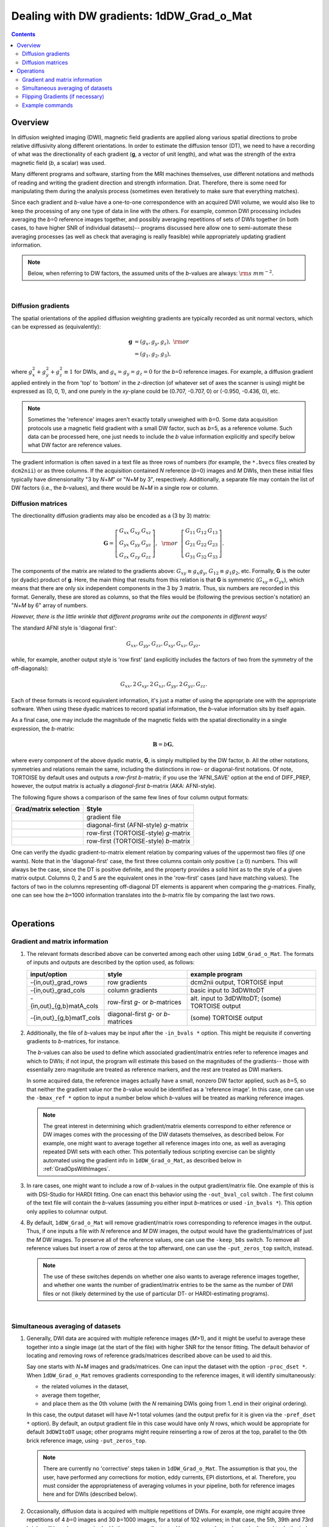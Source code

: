 
.. _DealingWithGrads:

**********************************************
**Dealing with DW gradients: 1dDW_Grad_o_Mat**
**********************************************

.. contents::
   :depth: 3

Overview
========

In diffusion weighted imaging (DWI), magnetic field gradients are
applied along various spatial directions to probe relative diffusivity
along different orientations. In order to estimate the diffusion
tensor (DT), we need to have a recording of what was the
directionality of each gradient (**g**, a vector of unit length), and
what was the strength of the extra magnetic field (*b*, a scalar) was
used.

Many different programs and software, starting from the MRI machines
themselves, use different notations and methods of reading and writing
the gradient direction and strength information. Drat. Therefore,
there is some need for manipulating them during the analysis process
(sometimes even iteratively to make sure that everything matches).

Since each gradient and *b*\-value have a one-to-one correspondence
with an acquired DWI volume, we would also like to keep the processing
of any one type of data in line with the others.  For example, common
DWI processing includes averaging the *b*\=0 reference images
together, and possibly averaging repetitions of sets of DWIs together
(in both cases, to have higher SNR of individual datasets)-- programs
discussed here allow one to semi-automate these averaging processes
(as well as check that averaging is really feasible) while
appropriately updating gradient information.

.. note:: Below, when referring to DW factors, the assumed units of
          the *b*\-values are always:  :math:`{\rm s~mm}^{-2}`.

|

Diffusion gradients
-------------------

The spatial orientations of the applied diffusion weighting gradients
are typically recorded as unit normal vectors, which can be expressed
as (equivalently):

.. math::
   \mathbf{g} &= (g_x, g_y, g_z),~{\rm or}\\
              &= (g_1, g_2, g_3), 

where :math:`g_x^2 + g_y^2 + g_z^2\equiv1` for DWIs, and :math:`g_x =
g_y = g_z = 0` for the *b*\=0 reference images. For example, a
diffusion gradient applied entirely in the from 'top' to 'bottom' in
the *z*\-direction (of whatever set of axes the scanner is using)
might be expressed as (0, 0, 1), and one purely in the *xy*\-plane
could be (0.707, -0.707, 0) or (-0.950, -0.436, 0), etc. 

.. note:: Sometimes the 'reference' images aren't exactly totally
          unweighed with *b*\=0. Some data acquisition protocols use a
          magnetic field gradient with a small DW factor, such as
          *b*\=5, as a reference volume.  Such data can be processed
          here, one just needs to include the *b* value information
          explicitly and specify below what DW factor are reference
          values.

The gradient information is often saved in a text file as three rows
of numbers (for example, the ``*.bvecs`` files created by ``dcm2nii``)
or as three columns.  If the acquisition contained *N* reference
(*b*\=0) images and *M* DWIs, then these initial files typically have
dimensionality "3 by *N*\+\ *M*" or "*N*\+\ *M* by 3", respectively.
Additionally, a separate file may contain the list of DW factors
(i.e., the *b*\-values), and there would be *N*\+\ *M* in a single row
or column.

Diffusion matrices
------------------

The directionality diffusion gradients may also be encoded as a (3 by 3)
matrix:

.. math::
   \mathbf{G}= 
   \left[\begin{array}{ccc}
   G_{xx}&G_{xy}&G_{xz}\\
   G_{yx}&G_{yy}&G_{yz}\\
   G_{zx}&G_{zy}&G_{zz}
   \end{array}\right],~~{\rm or}~~
   \left[\begin{array}{ccc}
   G_{11}&G_{12}&G_{13}\\
   G_{21}&G_{22}&G_{23}\\
   G_{31}&G_{32}&G_{33}
   \end{array}\right].

The components of the matrix are related to the gradients above:
:math:`G_{xy}\equiv g_x g_y`, :math:`G_{12}\equiv g_1 g_2`,
etc. Formally, **G** is the outer (or dyadic) product of **g**. Here,
the main thing that results from this relation is that **G** is
symmetric (:math:`G_{xy}\equiv G_{yx}`), which means that there are
only six independent components in the 3 by 3 matrix.  Thus, six
numbers are recorded in this format. Generally, these are stored as
columns, so that the files would be (following the previous section's
notation) an "*N*\+\ *M* by 6" array of numbers.

*However, there is the little wrinkle that different programs write
out the components in different ways!*

The standard AFNI style is 'diagonal first': 

.. math::
   G_{xx}, G_{yy}, G_{zz}, G_{xy}, G_{xz}, G_{yz},

while, for example, another output style is 'row first' (and
explicitly includes the factors of two from the symmetry of the
off-diagonals):

.. math::
   G_{xx}, 2\,G_{xy}, 2\,G_{xz}, G_{yy}, 2\,G_{yz}, G_{zz}.

Each of these formats is record equivalent information, it's just a
matter of using the appropriate one with the appropriate software.
When using these dyadic matrices to record spatial information, the
*b*\-value information sits by itself again.

As a final case, one may include the magnitude of the magnetic fields
with the spatial directionality in a single expression, the
*b*\-matrix:

.. math::
   \mathbf{B}= b \mathbf{G},

where every component of the above dyadic matrix, **G**, is simply
multiplied by the DW factor, *b*.  All the other notations, symmetries
and relations remain the same, including the distinctions in row- or
diagonal-first notations.  Of note, TORTOISE by default uses and
outputs a *row-first* *b*\-matrix; if you use the 'AFNI_SAVE' option
at the end of DIFF_PREP, however, the output matrix is actually a
*diagonal-first* *b*\-matrix (AKA: AFNI-style).


The following figure shows a comparison of the same few lines of four
column output formats:

.. tabularcolumns:: |l|l|

+------------------------------------+----------------------------------------+
| Grad/matrix selection              |  Style                                 |
+====================================+========================================+
|.. image:: media/GRAD_Grad.png      | gradient file                          |
|   :width: 4in                      |                                        |
+------------------------------------+----------------------------------------+
|.. image:: media/GRAD_gmatA.png     | diagonal-first (AFNI-style) *g*\-matrix|
|   :width: 4in                      |                                        |
+------------------------------------+----------------------------------------+
|.. image:: media/GRAD_gmatT.png     | row-first (TORTOISE-style) *g*\-matrix |
|   :width: 4in                      |                                        |
+------------------------------------+----------------------------------------+
|.. image:: media/GRAD_bmatT.png     | row-first (TORTOISE-style) *b*\-matrix |
|   :width: 4in                      |                                        |
+------------------------------------+----------------------------------------+


One can verify the dyadic gradient-to-matrix element relation by
comparing values of the uppermost two files (*if* one wants).  Note
that in the 'diagonal-first' case, the first three columns contain
only positive (:math:`\geq0`) numbers. This will always be the case,
since the DT is positive definite, and the property provides a solid
hint as to the style of a given matrix output.  Columns 0, 2 and 5 are
the equivalent ones in the 'row-first' cases (and have matching
values).  The factors of two in the columns representing off-diagonal
DT elements is apparent when comparing the *g*\-matrices. Finally, one
can see how the *b*\=1000 information translates into the *b*\-matrix
file by comparing the last two rows.

|

Operations
==========

Gradient and matrix information
-------------------------------


#.  The relevant formats described above can be converted among each other
    using ``1dDW_Grad_o_Mat``. The formats of inputs and outputs are
    described by the option used, as follows:

    .. _grads_table:

    +---------------------------+---------------------------------------+--------------------------------------------------------+
    |       input/option        |               style                   |       example program                                  |
    +===========================+=======================================+========================================================+
    | -{in,out}_grad_rows       | row gradients                         | dcm2nii output, TORTOISE input                         |
    +---------------------------+---------------------------------------+--------------------------------------------------------+
    | -{in,out}_grad_cols       | column gradients                      | basic input to 3dDWItoDT                               |
    +---------------------------+---------------------------------------+--------------------------------------------------------+
    | -{in,out}_{g,b}matA_cols  | row-first *g*\- or *b*\-matrices      | alt. input to 3dDWItoDT; (some) TORTOISE output        |
    +---------------------------+---------------------------------------+--------------------------------------------------------+
    | -{in,out}_{g,b}matT_cols  | diagonal-first *g*\- or *b*\-matrices | (some) TORTOISE output                                 |
    +---------------------------+---------------------------------------+--------------------------------------------------------+



#.  Additionally, the file of *b*\-values may be input after the
    ``-in_bvals *`` option.  This might be requisite if converting
    gradients to *b*\-matrices, for instance.  

    The *b*\-values can also be used to define which associated
    gradient/matrix entries refer to reference images and which to
    DWIs; if not input, the program will estimate this based on the
    magnitudes of the gradients-- those with essentially zero
    magnitude are treated as reference markers, and the rest are
    treated as DWI markers.  

    In some acquired data, the reference images actually have a small,
    nonzero DW factor applied, such as *b*\=5, so that neither the
    gradient value nor the *b*\-value would be identified as a
    'reference image'.  In this case, one can use the ``-bmax_ref *``
    option to input a number below which *b*\-values will be treated
    as marking reference images.

    .. note:: The great interest in determining which gradient/matrix
       elements correspond to either reference or DW images comes with
       the processing of the DW datasets themselves, as described
       below.  For example, one might want to average together all
       reference images into one, as well as averaging repeated DWI
       sets with each other.  This potentially tedious scripting
       exercise can be slightly automated using the gradient info in
       ``1dDW_Grad_o_Mat``, as described below in :ref:`GradOpsWithImages`.

    

#.  In rare cases, one might want to include a row of *b*\-values in
    the output gradient/matrix file. One example of this is with
    DSI-Studio for HARDI fitting.  One can enact this behavior using
    the ``-out_bval_col`` switch .  The first column of the text file
    will contain the *b*\-values (assuming you either input
    *b*\-matrices or used ``-in_bvals *``). This option only applies to
    columnar output.
   
    

#.  By default, ``1dDW_Grad_o_Mat`` will remove gradient/matrix rows
    corresponding to reference images in the output.  Thus, if one
    inputs a file with *N* reference and *M* DW images, the output
    would have the gradients/matrices of just the *M* DW images. To
    preserve all of the reference values, one can use the
    ``-keep_b0s`` switch.  To remove all reference values but insert a
    row of zeros at the top afterward, one can use the
    ``-put_zeros_top`` switch, instead.

    .. note:: The use of these switches depends on whether one also
              wants to average reference images together, and whether
              one wants the number of gradient/matrix entries to be
              the same as the number of DWI files or not (likely
              determined by the use of particular DT- or
              HARDI-estimating programs).
       
    |
    
.. _GradOpsWithImages:

Simultaneous averaging of datasets
----------------------------------

#.  Generally, DWI data are acquired with multiple reference images
    (*M*\>1), and it might be useful to average these together into a
    single image (at the start of the file) with higher SNR for the
    tensor fitting.  The default behavior of locating and removing
    rows of reference grads/matrices described above can be used to
    aid this.

    Say one starts with *N*\+\ *M* images and grads/matrices.  One can
    input the dataset with the option ``-proc_dset *``.  When
    ``1dDW_Grad_o_Mat`` removes gradients corresponding to the
    reference images, it will identify simultaneously:

    * the related volumes in the dataset, 
    * average them together,
    * and place them as the 0th volume (with the *N* remaining DWIs
      going from 1..end in their original ordering).

    In this case, the output dataset will have *N*\+1 total volumes
    (and the output prefix for it is given via the ``-pref_dset *``
    option).  By default, an output gradient file in this case would
    have only *N* rows, which would be appropriate for default
    ``3dDWItoDT`` usage; other programs might require reinserting a
    row of zeros at the top, parallel to the 0th brick reference
    image, using ``-put_zeros_top``.

    .. note:: There are currently no 'corrective' steps taken in
              ``1dDW_Grad_o_Mat``.  The assumption is that you, the
              user, have performed any corrections for motion, eddy
              currents, EPI distortions, et al. Therefore, you must
              consider the appropriateness of averaging volumes in
              your pipeline, both for reference images here and for
              DWIs (described below).

    
    
#.  Occasionally, diffusion data is acquired with multiple repetitions
    of DWIs.  For example, one might acquire three repetitions of 4
    *b*\=0 images and 30 *b*\=1000 images, for a total of 102 volumes;
    in that case, the 5th, 39th and 73rd bricks will have been
    acquired with the same gradient, etc. However, *you*, the
    analyzer, don't need to do the index math in scripts, because
    ``1dDW_Grad_o_Mat`` can be told to do the appropriate averaging
    among gradients (along with the averaging of the reference images,
    described in the previous section).

    The way to signal ``1dDW_Grad_o_Mat`` to average sets of DWIs is
    to use the ``-dwi_comp_fac *`` to enter the 'compression factor'.
    In this case, with three repeated DWI sets, one would use
    ``-dwi_comp_fac 3`` (and would be so even if the number of
    reference images weren't constant-- this refers only to the DWIs
    themselves). If both the reference images and DWIs are
    respectively averaged, the final data set will have 31 volumes
    (reference one first); with no other flags there would be 30
    gradients, while if using ``-put_zeros_top`` there would be 31.
    
    .. note:: When entering a DWI compression factor, there is a bit
              of an internal check with dot products of the gradients
              to see if they really are the same gradient repeated,
              and a warning will appear if they don't seem similar
              enough.

    |

.. _FlippingGrads:

Flipping Gradients (if necessary)
---------------------------------

.. warning:: This is an annoying feature of DWI/DTI processing.
             Probably my least favorite aspect. But it's also quite
             important to understand and deal with (hopefully just
             once at the beginning of a study).

#.  Preface I: mathematically, there are a lot of symmetries in the
    diffusion tensor model (and also in HARDI ones, for that matter).
    A consequence of this is that using a gradient, :math:`\mathbf{g}
    = (g_x, g_y, g_z)`, or its negative, :math:`\mathbf{-g} = (-g_x,
    -g_y, -g_z)`, makes absolutely no difference in the model
    fitting-- the resulting tensor will look the same. (NB: this
    equanimity is *not* referring to twice refocused spin-echo EPI or
    any sequence features-- purely to post-acquisition analysis.)

    

#.  Preface II: the scanner has its own set of coordinate axes, and
    this determines each dataset's origin and orientation (all of
    which can by reading the file's header information, e.g.,
    ``3dinfo -o3 -orient FILE``).  The scanner axes also determine the
    values of the DW gradient/matrix components, both their magnitude
    and sign.  

    

#.  The issue at hand: for some unbeknownst reason, after converting
    diffusion data from dicom to an analyzable format (such as NIFTI
    or BRIK/HEAD), **the gradient values often don't match well with
    the dataset values.** Specifically, *there is a systematic sign
    change in the recorded gradient components, relative to the
    recorded dataset.* The problem takes the following form: a single
    component of each gradient has had its sign *flipped* in the
    output file (always the same gradient per file)-- for example,
    :math:`g_y \rightarrow -g_y`.

    This is quite an annoying thing to have happen. Furthermore, it
    appears to be dependent as well on the programs used (they somehow
    have separate conventions at times). Fortunately:
    
    * it is pretty straightforward to determine when gradients and
      data are 'unmatched';
    * there's something that can be done to fix the problem,
      relatively simply; and
    * usually, once you determine the fix for one subject's data set,
      the rest of the data from the same scanner+protocol follows
      suit.    
    |
       
#.  The sign flip does **not** affect the scalar DT parameter values
    such as FA, MD, RD, L1, and all others related purely to size and
    shape, due to mathematical symmetries in the DT (and HARDI)
    models.  Therefore, its presence cannot be noticed by looking at
    these scalar maps.  However, the sign flip **does** affect the
    directionality of the modeled shapes, meaning that eigenvectors
    V1, V2 and V3 are rotated in space.

    For me it is difficult to view eigenvector maps and know what's
    going on, so I use a quick, whole brain (WB) tractography as a way
    to see that things have gone wrong. The premise is that, since the
    directionality of most DTs will be wrong, the most basic WM
    features of the brain, such as the corpus callosum, will not look
    correct (NB: if you are working with subjects whose transcallosal
    fibers may be highly nonstandard, I suggest using a control
    subject for checking about gradient flips).

    

#.  The solution: flip back against the system! ``1dDW_Grad_o_Mat``
    contains switches to flip each component (even if one is using
    matrix formats instead of gradients, these apply): ``-flip_x``,
    ``-flip_y``, and ``-flip_z``.  These can be applied individually
    (mathematically in DTI/HARDI models, flipping any two grads
    simultaneously is equivalent to flipping the third, due to the
    sign change symmetry noted at the beginning of this section).  At
    least this means that only a few combinations need to be tested.

    

#.  This then begs the questions, how do you know:
    
    * when you need to perform flipping, and
    * when you have found the correct flipping to do with your data?

    Answer: my preferred method is a visual inspection of a basic,
    whole brain deterministic tractography tracts.  If the whole brain
    mask is called *mask.nii.gz* and the DT parameters are prefixed
    with *DTI/DT*, then this could be calculated and viewed from a
    command line with::

      3dTrackID -mode DET -mask mask.nii.gz -netrois mask.nii.gz    \
           -dti_in DTI/DT -logic OR -prefix DTI/o.WB
      suma -tract DTI/o.WB_000.niml.tract

    Below are sets of images from (bad) data in need of each potential
    kind of flip, as well as a (good) data which has been properly
    flipped.  From left to right, columns show the following
    tractographic views of the same data set: fronto-coronal WB;
    supero-axial WB; supero-axial ROI (spherical mask located in the
    genu and anterior cingulum bundle):


    +------------------------------------+------------------------------------+------------------------------------+
    | good:  no relative flip                                                                                      |
    +====================================+====================================+====================================+
    |.. image:: media/UNFLIPPED_2.jpg    |.. image:: media/UNFLIPPED_1.jpg    |.. image:: media/UNFLIPPED_3.jpg    |
    |   :width: 100%                     |   :width: 100%                     |   :width: 100%                     |
    +------------------------------------+------------------------------------+------------------------------------+

    +------------------------------------+------------------------------------+------------------------------------+
    | bad:  flipped x                                                                                              |
    +====================================+====================================+====================================+
    |.. image:: media/FLIPPED_X_2.jpg    |.. image:: media/FLIPPED_X_1.jpg    |.. image:: media/FLIPPED_X_3.jpg    |
    |   :width: 100%                     |   :width: 100%                     |   :width: 100%                     |
    +------------------------------------+------------------------------------+------------------------------------+

    +------------------------------------+------------------------------------+------------------------------------+
    | bad:  flipped y                                                                                              |
    +====================================+====================================+====================================+
    |.. image:: media/FLIPPED_Y_2.jpg    |.. image:: media/FLIPPED_Y_1.jpg    |.. image:: media/FLIPPED_Y_3.jpg    |
    |   :width: 100%                     |   :width: 100%                     |   :width: 100%                     |
    +------------------------------------+------------------------------------+------------------------------------+

    +------------------------------------+------------------------------------+------------------------------------+
    | bad:  flipped z                                                                                              |
    +====================================+====================================+====================================+
    |.. image:: media/FLIPPED_Z_2.jpg    |.. image:: media/FLIPPED_Z_1.jpg    |.. image:: media/FLIPPED_Z_3.jpg    |
    |   :width: 100%                     |   :width: 100%                     |   :width: 100%                     |
    +------------------------------------+------------------------------------+------------------------------------+

    As seen above, several of the badly flipped sets have (among other
    detrimental features) variously missing corpus
    callosum/genu/splenium/cingulate tracts, poor WB coverage, and
    oddly spiking (blue) tracts in the superior region (known as the
    **bad hair day** effect). In practice, the y-flip might be the
    least obvious to detect at first glance, but several features are
    different-- for instance, the genu and splenium are missing.  The
    badly flipped images are in contrast with the nice, full
    quasi-cauliflower that is the well flipped set in the top row.

    .. note:: Anecdotally, it seems that data from Siemens scanners
              often requires a ``-flip_y`` when using ``3dTrackID``.
              However, it is always worth using a WB tracking run at
              the start of a study in order to check for yourself.

    |

Example commands
----------------

Consider a case where ``dcm2nii`` has been used to convert data from a
DWI acquisition, resulting in: a NIFTI file called ``ALL.nii.gz``; a
row gradient file called ``ALL.bvec``; and a (row) *b*\-value file
called ``ALL.bval``.  Let's say that the acquisition aquired: 4 *b*\=0
reference images; then 30 DW images with *b*\=1000; then another 2
volumes with *b*\=0 and a repeated 30 DW volumes (same gradients) with
*b*\=1000.  To start, there are a total of 66 volumes. Then:

    #. The following produces a gradient file with 3 columns and 66
       rows::

         1dDW_Grad_o_Mat -in_grad_rows ALL.bvec    \
            -out_grad_cols GRAD_ALL.dat            \
            -keep_b0s

    #. The following flips the y-component of the input DW gradients
       and produces a row-first *b*\-matrix file with 66 rows::

         1dDW_Grad_o_Mat -in_grad_rows ALL.bvec    \
            -in_bvals ALL.bval                     \
            -out_bmatT_cols BMAT_ALL.dat           \
            -keep_b0s                              \
            -flip_y

       

    #. The following produces a gradient file with 3 columns and 60
       rows (reference grads are not kept), and a dataset with 61
       volumes (reference images have been averaged, with the
       resulting volume at brick [0])::

         1dDW_Grad_o_Mat -in_grad_rows ALL.bvec    \
            -out_grad_cols GRAD_allDWI.dat         \
            -proc_dset ALL.nii.gz                  \
            -pref_dset AVEB0_allDWI.nii.gz

    #. The following adds DWI averaging to the previous command,
       producing a grad file of 30 rows and a dataset with 31
       volumes::

         1dDW_Grad_o_Mat -in_grad_rows ALL.bvec    \
            -out_grad_cols GRAD_aveDWI.dat         \
            -dwi_comp_fac 2                        \
            -proc_dset ALL.nii.gz                  \
            -pref_dset AVEB0_aveDWI.nii.gz

    #. The following first selects only the first 25 acquisitions (for
       example, if motion had occured), averages the reference images,
       and puts a row of zeros at the top of the file; therefore, the
       output grad file has 22 columns (four reference images averaged
       to 1, plus the remaining 21 DWIs), as does the output dataset::

         1dDW_Grad_o_Mat -in_grad_rows ALL.bvec'[0..24]'  \
            -out_grad_cols GRAD_mot25.dat                 \
            -proc_dset ALL.nii.gz'[0..24]'                \
            -pref_dset AVEB0_mot25.nii.gz                 \
            -put_zeros_top

       .. note:: Subset selection works similarly as in other AFNI
                 programs, both for datasets and the row/column
                 files. For row text files, one uses square-brackets
                 '[*i*..\ *j*\]' to select the gradients *i* to
                 *j*. For column text files, one would do the same
                 using curly brackets '{*i*..\ *j*}'.

    #. Consider the same data acquisition and file naming conventions
       as above, but where the reference volumes were actually
       acquired with small but nonzero DW factors *b*\=5. Then, there
       are no '0 0 0' gradients, and to determined reference volumes,
       we instead have to look where *b*\-values are <6, for example.
       The following produces a gradient file with 60 rows and a
       dataset with 61 volumes::

         1dDW_Grad_o_Mat -in_grad_rows ALL.bvec    \
            -in_bvals ALL.bval                     \
            -bmax_ref 6                            \
            -out_grad_cols GRAD_allDWI.dat         \
            -proc_dset ALL.nii.gz                  \
            -pref_dset AVEB0_allDWI.nii.gz

